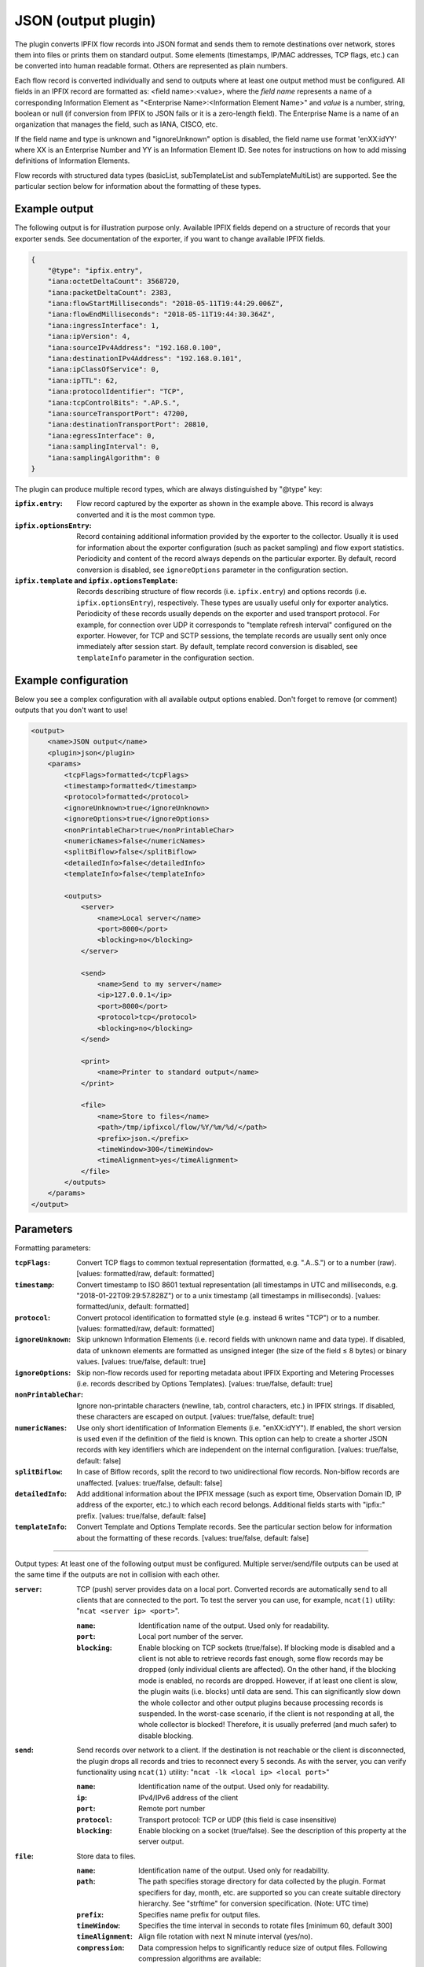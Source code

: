 JSON (output plugin)
====================

The plugin converts IPFIX flow records into JSON format and sends them to remote destinations over
network, stores them into files or prints them on standard output. Some elements (timestamps,
IP/MAC addresses, TCP flags, etc.) can be converted into human readable format.
Others are represented as plain numbers.

Each flow record is converted individually and send to outputs where at least one output
method must be configured. All fields in an IPFIX record are formatted as: <field name>:<value>,
where the *field name* represents a name of a corresponding Information Element as
"<Enterprise Name>:<Information Element Name>" and *value* is a number, string,
boolean or null (if conversion from IPFIX to JSON fails or it is a zero-length field). The
Enterprise Name is a name of an organization that manages the field, such as IANA, CISCO, etc.

If the field name and type is unknown and "ignoreUnknown" option is disabled, the field name
use format 'enXX:idYY' where XX is an Enterprise Number and YY is an Information Element ID.
See notes for instructions on how to add missing definitions of Information Elements.

Flow records with structured data types (basicList, subTemplateList and subTemplateMultiList) are
supported. See the particular section below for information about the formatting of these types.

Example output
--------------

The following output is for illustration purpose only. Available IPFIX fields depend on
a structure of records that your exporter sends. See documentation of the exporter,
if you want to change available IPFIX fields.

.. code-block:: json

    {
        "@type": "ipfix.entry",
        "iana:octetDeltaCount": 3568720,
        "iana:packetDeltaCount": 2383,
        "iana:flowStartMilliseconds": "2018-05-11T19:44:29.006Z",
        "iana:flowEndMilliseconds": "2018-05-11T19:44:30.364Z",
        "iana:ingressInterface": 1,
        "iana:ipVersion": 4,
        "iana:sourceIPv4Address": "192.168.0.100",
        "iana:destinationIPv4Address": "192.168.0.101",
        "iana:ipClassOfService": 0,
        "iana:ipTTL": 62,
        "iana:protocolIdentifier": "TCP",
        "iana:tcpControlBits": ".AP.S.",
        "iana:sourceTransportPort": 47200,
        "iana:destinationTransportPort": 20810,
        "iana:egressInterface": 0,
        "iana:samplingInterval": 0,
        "iana:samplingAlgorithm": 0
    }

The plugin can produce multiple record types, which are always distinguished by "@type" key:

:``ipfix.entry``:
    Flow record captured by the exporter as shown in the example above. This record is always
    converted and it is the most common type.
:``ipfix.optionsEntry``:
    Record containing additional information provided by the exporter to the collector. Usually
    it is used for information about the exporter configuration (such as packet sampling)
    and flow export statistics. Periodicity and content of the record always depends on the
    particular exporter. By default, record conversion is disabled, see ``ignoreOptions`` parameter
    in the configuration section.
:``ipfix.template`` and ``ipfix.optionsTemplate``:
    Records describing structure of flow records (i.e. ``ipfix.entry``) and options records
    (i.e. ``ipfix.optionsEntry``), respectively. These types are usually useful only for
    exporter analytics. Periodicity of these records usually depends on the exporter and used
    transport protocol. For example, for connection over UDP it corresponds to
    "template refresh interval" configured on the exporter. However, for TCP and SCTP sessions,
    the template records are usually sent only once immediately after session start.
    By default, template record conversion is disabled, see ``templateInfo`` parameter in the
    configuration section.

Example configuration
---------------------

Below you see a complex configuration with all available output options enabled.
Don't forget to remove (or comment) outputs that you don't want to use!

.. code-block:: xml

    <output>
        <name>JSON output</name>
        <plugin>json</plugin>
        <params>
            <tcpFlags>formatted</tcpFlags>
            <timestamp>formatted</timestamp>
            <protocol>formatted</protocol>
            <ignoreUnknown>true</ignoreUnknown>
            <ignoreOptions>true</ignoreOptions>
            <nonPrintableChar>true</nonPrintableChar>
            <numericNames>false</numericNames>
            <splitBiflow>false</splitBiflow>
            <detailedInfo>false</detailedInfo>
            <templateInfo>false</templateInfo>

            <outputs>
                <server>
                    <name>Local server</name>
                    <port>8000</port>
                    <blocking>no</blocking>
                </server>

                <send>
                    <name>Send to my server</name>
                    <ip>127.0.0.1</ip>
                    <port>8000</port>
                    <protocol>tcp</protocol>
                    <blocking>no</blocking>
                </send>

                <print>
                    <name>Printer to standard output</name>
                </print>

                <file>
                    <name>Store to files</name>
                    <path>/tmp/ipfixcol/flow/%Y/%m/%d/</path>
                    <prefix>json.</prefix>
                    <timeWindow>300</timeWindow>
                    <timeAlignment>yes</timeAlignment>
                </file>
            </outputs>
        </params>
    </output>

Parameters
----------

Formatting parameters:

:``tcpFlags``:
    Convert TCP flags to common textual representation (formatted, e.g. ".A..S.")
    or to a number (raw). [values: formatted/raw, default: formatted]

:``timestamp``:
    Convert timestamp to ISO 8601 textual representation (all timestamps in UTC and milliseconds,
    e.g. "2018-01-22T09:29:57.828Z") or to a unix timestamp (all timestamps in milliseconds).
    [values: formatted/unix, default: formatted]

:``protocol``:
    Convert protocol identification to formatted style (e.g. instead 6 writes "TCP") or to a number.
    [values: formatted/raw, default: formatted]

:``ignoreUnknown``:
    Skip unknown Information Elements (i.e. record fields with unknown name and data type).
    If disabled, data of unknown elements are formatted as unsigned integer (the size of the
    field ≤ 8 bytes) or binary values. [values: true/false, default: true]

:``ignoreOptions``:
    Skip non-flow records used for reporting metadata about IPFIX Exporting and Metering Processes
    (i.e. records described by Options Templates). [values: true/false, default: true]

:``nonPrintableChar``:
    Ignore non-printable characters (newline, tab, control characters, etc.) in IPFIX strings.
    If disabled, these characters are escaped on output. [values: true/false, default: true]

:``numericNames``:
    Use only short identification of Information Elements (i.e. "enXX:idYY"). If enabled, the
    short version is used even if the definition of the field is known. This option can help to
    create a shorter JSON records with key identifiers which are independent on the internal
    configuration. [values: true/false, default: false]

:``splitBiflow``:
    In case of Biflow records, split the record to two unidirectional flow records. Non-biflow
    records are unaffected. [values: true/false, default: false]

:``detailedInfo``:
    Add additional information about the IPFIX message (such as export time, Observation Domain ID,
    IP address of the exporter, etc.) to which each record belongs. Additional fields starts
    with "ipfix:" prefix. [values: true/false, default: false]

:``templateInfo``:
    Convert Template and Options Template records. See the particular section below for
    information about the formatting of these records. [values: true/false, default: false]

----

Output types: At least one of the following output must be configured. Multiple server/send/file
outputs can be used at the same time if the outputs are not in collision with each other.

:``server``:
    TCP (push) server provides data on a local port. Converted records are automatically send to
    all clients that are connected to the port. To test the server you can use, for example,
    ``ncat(1)`` utility: "``ncat <server ip> <port>``".

    :``name``: Identification name of the output. Used only for readability.
    :``port``: Local port number of the server.
    :``blocking``:
        Enable blocking on TCP sockets (true/false). If blocking mode is disabled and
        a client is not able to retrieve records fast enough, some flow records may be dropped
        (only individual clients are affected). On the other hand, if the blocking mode is enabled,
        no records are dropped. However, if at least one client is slow, the plugin waits (i.e.
        blocks) until data are send. This can significantly slow down the whole collector and other
        output plugins because processing records is suspended. In the worst-case scenario,
        if the client is not responding at all, the whole collector is blocked! Therefore,
        it is usually preferred (and much safer) to disable blocking.

:``send``:
    Send records over network to a client. If the destination is not reachable or the client
    is disconnected, the plugin drops all records and tries to reconnect every 5 seconds.
    As with the server, you can verify functionality using ``ncat(1)`` utility:
    "``ncat -lk <local ip> <local port>``"

    :``name``: Identification name of the output. Used only for readability.
    :``ip``: IPv4/IPv6 address of the client
    :``port``: Remote port number
    :``protocol``: Transport protocol: TCP or UDP (this field is case insensitive)
    :``blocking``:
        Enable blocking on a socket (true/false). See the description of this property at the
        server output.

:``file``:
    Store data to files.

    :``name``: Identification name of the output. Used only for readability.
    :``path``:
        The path specifies storage directory for data collected by the plugin. Format specifiers
        for day, month, etc. are supported so you can create suitable directory hierarchy.
        See "strftime" for conversion specification. (Note: UTC time)
    :``prefix``: Specifies name prefix for output files.
    :``timeWindow``:
        Specifies the time interval in seconds to rotate files [minimum 60, default 300]
    :``timeAlignment``:
         Align file rotation with next N minute interval (yes/no).
    :``compression``:
        Data compression helps to significantly reduce size of output files.
        Following compression algorithms are available:

        :``none``: Compression disabled [default]
        :``gzip``: GZIP compression

:``print``:
    Write data on standard output.

    :``name``: Identification name of the output. Used only for readability.

Notes
-----

If one or more Information Element definitions are missing, you can easily add them.
All definitions are provided by `libfds <https://github.com/CESNET/libfds/>`_ library.
See the project website for help.

If a flow record contains multiple occurrences of the same Information Element,
their values are stored into a single name/value pair as JSON array. Order of the values
in the array corresponds to their order in the flow record.

For higher performance, it is advisable to use non-formatted conversion of IPFIX data types.
In that case, you should prefer, for example, timestamps as numbers over ISO 8601 strings
and numeric identifiers of fields as they are usually shorted.

Structured data types
---------------------

Flow records can be extended with structured data types (as described in RFC6313).
Each of these types are formatted as JSON objects with "@type" field which helps to distinguish
its formatting. Moreover, as the standard describes, the semantic of the list is also included.

Converted *basicList* contains "fieldID" with the Information Element identifier of zero or more
Information Element(s) contained in the list. All values are stored as a JSON array in "data" field.

.. code-block:: json

    {
        "example:blField": {
            "@type": "basicList",
            "semantic": "anyOf",
            "fieldID": "iana:octetDeltaCount",
            "data": [23, 34, 23]
        }
    }

Converted *subTemplateList* contains only additional "data" field with array of zero or more
JSON objects. As all nested JSON object are described by the same IPFIX Template, it's guaranteed
the their structure is also the same. The "semantic" field indicates the relationship among the
different JSON objects.

.. code-block:: json

    {
        "example:stlField": {
            "@type": "subTemplateList",
            "semantic": "allOf",
            "data": [
                {"keyA.1": "value1", "keyA.2": "value2"},
                {"keyB.1": "value1", "keyB.2": "value2"},
            ]
        }
    }

Converted *subTemplateMultiList* is similar to the previous type, however, sub-records can be
even more nested. The "data" field contains a JSON array with zero or more nested JSON arrays.
Each nested array contains zero or more JSON objects and it's guaranteed that JSON objects in
the same array have the same structure. The "semantic" field indicates top-level relationship
among the nested arrays.

.. code-block:: json

    {
        "example:stmlField": {
            "@type": "subTemplateMultiList",
            "semantic": "allOf",
            "data" : [
                [
                    {"keyA.1": "value1", "keyA.2": "value2"},
                    {"keyB.1": "value1", "keyB.2": "value2"},
                ],
                [
                    {"idA.1": "something", "idB.1": 123}
                ]
            ]
        }
    }

Keep on mind that all structures can be nested in each other.

Template and Options Template records
-------------------------------------

These records are converted only if ``<templateInfo>`` option is enabled.

*Template record* describes structure of flow records, and its "@type" is "ipfix.template".
Converted Template record contains "ipfix:templateId" field, which is unique to the Transport
Session and Observation Domain, and "ipfix:fields", which is an array of JSON objects specifying
fields of flow records.

.. code-block:: json

    {
        "@type": "ipfix.template",
        "ipfix:templateId": 49171,
        "ipfix:fields": [
            {
                "ipfix:elementId": 16399,
                "ipfix:enterpriseId": 6871,
                "ipfix:fieldLength": 1
            }, {
                "ipfix:elementId": 184,
                "ipfix:enterpriseId": 29305,
                "ipfix:fieldLength": 4
            }, {
                ...
            }
        ]
    }

*Options Template record* describes structure of additional information for the collector, such as
sampling configuration, export statistics, etc. The description is converted to a record with
"@type" equal to "ipfix.optionsEntry". Converted Options Template record is similar
to the previous type, however, it contains additional "ipfix:scopeCount" field, which specifies
number of scope fields in the record. A scope count of N specifies that the first N field
specifiers are scope fields.

.. code-block:: json

    {
        "@type": "ipfix.optionsTemplate",
	    "ipfix:templateId": 53252,
	    "ipfix:scopeCount": 1,
	    "ipfix:fields": [
	        {
		        "ipfix:elementId": 130,
		        "ipfix:enterpriseId": 0,
		        "ipfix:fieldLength": 4
	        }, {
		        "ipfix:elementId": 103,
		        "ipfix:enterpriseId": 6871,
		        "ipfix:fieldLength": 4
	        }, {
                ...
            }
        ]
    }
